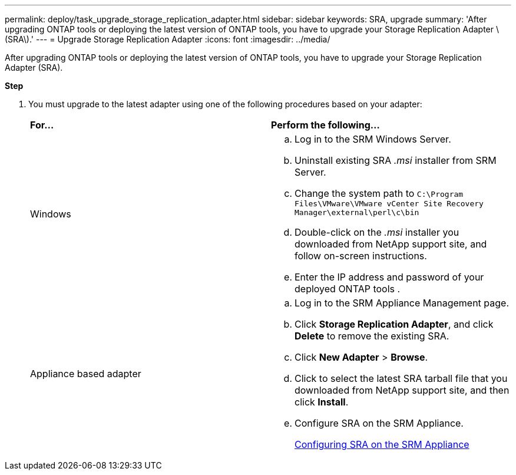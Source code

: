 ---
permalink: deploy/task_upgrade_storage_replication_adapter.html
sidebar: sidebar
keywords: SRA, upgrade
summary: 'After upgrading ONTAP tools or deploying the latest version of ONTAP tools, you have to upgrade your Storage Replication Adapter \(SRA\).'
---
= Upgrade Storage Replication Adapter
:icons: font
:imagesdir: ../media/

[.lead]
After upgrading ONTAP tools or deploying the latest version of ONTAP tools, you have to upgrade your Storage Replication Adapter (SRA).

*Step*

. You must upgrade to the latest adapter using one of the following procedures based on your adapter:
+
|===
    |*For...* |*Perform the following...*
a|
Windows
a|

 .. Log in to the SRM Windows Server.
 .. Uninstall existing SRA _.msi_ installer from SRM Server.
 .. Change the system path to `C:\Program Files\VMware\VMware vCenter Site Recovery Manager\external\perl\c\bin`
 .. Double-click on the _.msi_ installer you downloaded from NetApp support site, and follow on-screen instructions.
 .. Enter the IP address and password of your deployed ONTAP tools .

a|
Appliance based adapter
a|

 .. Log in to the SRM Appliance Management page.
 .. Click *Storage Replication Adapter*, and click *Delete* to remove the existing SRA.
 .. Click *New Adapter* > *Browse*.
 .. Click to select the latest SRA tarball file that you downloaded from NetApp support site, and then click *Install*.
 .. Configure SRA on the SRM Appliance.
+
link:../protect/task_configure_sra_on_srm_appliance.html[Configuring SRA on the SRM Appliance]

+
|===

